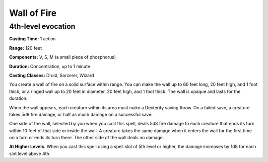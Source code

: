 
.. _srd:wall-of-fire:

Wall of Fire
-------------------------------------------------------------

4th-level evocation
^^^^^^^^^^^^^^^^^^^

**Casting Time:** 1 action

**Range:** 120 feet

**Components:** V, S, M (a small piece of phosphorus)

**Duration:** Concentration, up to 1 minute

**Casting Classes:** Druid, Sorcerer, Wizard

You create a wall of fire on a solid surface within range. You can make
the wall up to 60 feet long, 20 feet high, and 1 foot thick, or a ringed
wall up to 20 feet in diameter, 20 feet high, and 1 foot thick. The wall
is opaque and lasts for the duration.

When the wall appears, each creature within its area must make a
Dexterity saving throw. On a failed save, a creature takes 5d8 fire
damage, or half as much damage on a successful save.

One side of the wall, selected by you when you cast this spell, deals
5d8 fire damage to each creature that ends its turn within 10 feet of
that side or inside the wall. A creature takes the same damage when it
enters the wall for the first time on a turn or ends its turn there. The
other side of the wall deals no damage.

**At Higher Levels.** When you cast this spell using a spell slot of 5th
level or higher, the damage increases by 1d8 for each slot level above
4th.
